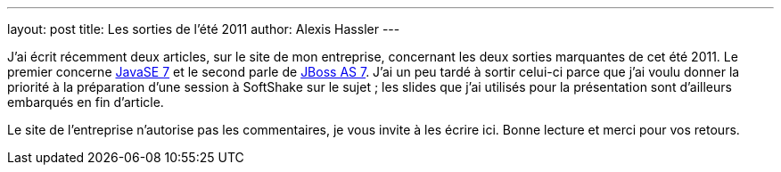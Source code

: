 ---
layout: post
title: Les sorties de l'été 2011
author: Alexis Hassler
---

J'ai écrit récemment deux articles, sur le site de mon entreprise, concernant les deux sorties marquantes de cet été 2011. 
Le premier concerne link:https://www.sewatech.fr/article-java-7.html[JavaSE 7] et le second parle de link:https://www.sewatech.fr/article-jboss-7.html[JBoss AS 7]. 
J'ai un peu tardé à sortir celui-ci parce que j'ai voulu donner la priorité à la préparation d'une session à SoftShake sur le sujet ; les slides que j'ai utilisés pour la présentation sont d'ailleurs embarqués en fin d'article.

Le site de l'entreprise n'autorise pas les commentaires, je vous invite à les écrire ici. 
Bonne lecture et merci pour vos retours.
